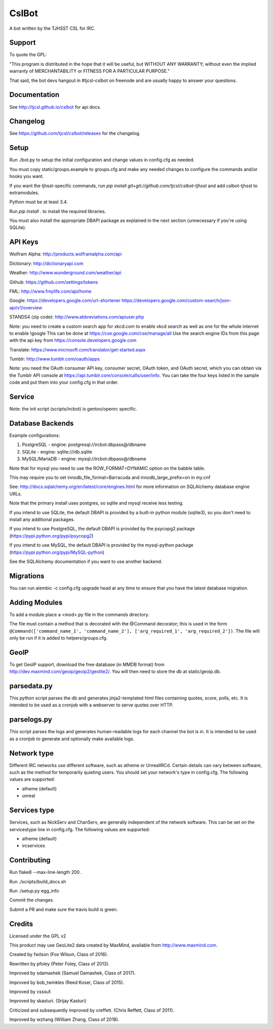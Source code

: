======
CslBot
======

.. image:: https://travis-ci.org/tjcsl/cslbot.svg?branch=master
    :target: https://travis-ci.org/tjcsl/cslbot
    :alt: Travis CI

.. image:: https://codeclimate.com/github/tjcsl/cslbot/badges/gpa.svg
   :target: https://codeclimate.com/github/tjcsl/cslbot
   :alt: Code Climate

.. image:: https://coveralls.io/repos/tjcsl/cslbot/badge.svg?branch=master&service=github
    :target: https://coveralls.io/github/tjcsl/cslbot?branch=master
    :alt: Coverage
    
.. image:: https://readthedocs.org/projects/cslbot/badge/?version=latest
    :target: http://cslbot.readthedocs.org/en/latest
    :alt: Docs

A bot written by the TJHSST CSL for IRC. 

Support
-------
To quote the GPL: 

"This program is distributed in the hope that it will be useful, but WITHOUT ANY WARRANTY; without even the implied warranty of MERCHANTABILITY or FITNESS FOR A PARTICULAR PURPOSE."

That said, the bot devs hangout in #tjcsl-cslbot on freenode and are usually happy to answer your questions.

Documentation
-------------
See http://tjcsl.github.io/cslbot for api docs.

Changelog
---------
See https://github.com/tjcsl/cslbot/releases for the changelog.

Setup
-----
Run ./bot.py to setup the initial configuration and change values in config.cfg as needed.

You must copy static/groups.example to groups.cfg and make any needed changes to configure the commands and/or hooks you want.

If you want the tjhsst-specific commands, run `pip install git+git://github.com/tjcsl/cslbot-tjhsst` and add cslbot-tjhsst to extramodules.

Python must be at least 3.4.

Run `pip install .` to install the required libraries.

You must also install the appropriate DBAPI package as explained in the next section (unnecessary if you're using SQLite).

API Keys
--------

Wolfram Alpha: http://products.wolframalpha.com/api

Dictionary: http://dictionaryapi.com

Weather: http://www.wunderground.com/weather/api

Github: https://github.com/settings/tokens

FML: http://www.fmylife.com/api/home

Google: https://developers.google.com/url-shortener https://developers.google.com/custom-search/json-api/v1/overview

STANDS4 (zip code): http://www.abbreviations.com/apiuser.php

Note: you need to create a custom search app for xkcd.com to enable xkcd search as well as one for the whole internet to enable !google
This can be done at https://cse.google.com/cse/manage/all
Use the search engine IDs from this page with the api key from https://console.developers.google.com

Translate: https://www.microsoft.com/translator/get-started.aspx

Tumblr: http://www.tumblr.com/oauth/apps

Note: you need the OAuth consumer API key, consumer secret, OAuth token, and OAuth secret, which you can obtain via the Tumblr API console
at https://api.tumblr.com/console/calls/user/info. You can take the four keys listed in the sample code and put them into your config.cfg
in that order.

Service
-------
Note: the init script (scripts/ircbot) is gentoo/openrc specific.

Database Backends
-----------------
Example configurations:

1.  PostgreSQL - engine: postgresql://ircbot:dbpass@/dbname

2.  SQLite - engine: sqlite:///db.sqlite

3. MySQL/MariaDB - engine: mysql://ircbot:dbpass@/dbname

Note that for mysql you need to use the ROW_FORMAT=DYNAMIC option on the babble table.

This may require you to set innodb_file_format=Barracuda and innodb_large_prefix=on in my.cnf

See: http://docs.sqlalchemy.org/en/latest/core/engines.html for more information on SQLAlchemy database engine URLs.

Note that the primary install uses postgres, so sqlite and mysql receive less testing.

If you intend to use SQLite, the default DBAPI is provided by a built-in python module (sqlite3), so you don't need to install any additional packages.

If you intend to use PostgreSQL, the default DBAPI is provided by the psycopg2 package (https://pypi.python.org/pypi/psycopg2)

If you intend to use MySQL, the default DBAPI is provided by the mysql-python package (https://pypi.python.org/pypi/MySQL-python)

See the SQLAlchemy documentation if you want to use another backend.

Migrations
----------
You can run alembic -c config.cfg upgrade head at any time to ensure that you have the latest database migration.

Adding Modules
--------------
To add a module place a <mod>.py file in the commands directory.

The file must contain a method that is decorated with the @Command decorator;
this is used in the form ``@Command(['command_name_1', 'command_name_2'], ['arg_required_1', 'arg_required_2'])``.
The file will only be run if it is added to helpers/groups.cfg.

GeoIP
-----
To get GeoIP support, download the free database (in MMDB format) from http://dev.maxmind.com/geoip/geoip2/geolite2/.
You will then need to store the db at static/geoip.db.

parsedata.py
------------
This python script parses the db and generates jinja2-templated
html files containing quotes, score, polls, etc. It is intended to be used as a cronjob with
a webserver to serve quotes over HTTP.

parselogs.py
------------
This script parses the logs and generates human-readable logs for each channel the bot is in.
It is intended to be used as a cronjob to generate and optionally make available logs.

Network type
------------
Different IRC networks use different software, such as atheme or UnrealIRCd. Certain details can vary between software, such as the method for
temporarily quieting users. You should set your network's type in config.cfg. The following values are supported:

* atheme (default)

* unreal

Services type
-------------
Services, such as NickServ and ChanServ, are generally independent of the network software. This can be set on the servicestype line in config.cfg.
The following values are supported:

* atheme (default)

* ircservices


Contributing
------------
Run flake8 --max-line-length 200 .

Run ./scripts/build_docs.sh

Run ./setup.py egg_info

Commit the changes.

Submit a PR and make sure the travis build is green.

Credits
-------
Licensed under the GPL v2

This product may use GeoLite2 data created by MaxMind, available from http://www.maxmind.com.

Created by fwilson (Fox Wilson, Class of 2016).  

Rewritten by pfoley (Peter Foley, Class of 2013).  

Improved by sdamashek (Samuel Damashek, Class of 2017).  

Improved by bob_twinkles (Reed Koser, Class of 2015).  

Improved by csssuf.  

Improved by skasturi. (Srijay Kasturi)  

Criticized and subsequently improved by creffett. (Chris Reffett, Class of 2011).

Improved by wzhang (William Zhang, Class of 2018).
